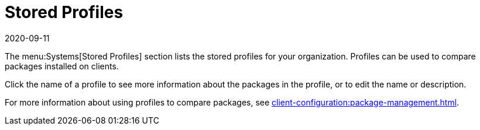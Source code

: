 [[ref-systems-profiles]]
= Stored Profiles
:description: This page is a starting point for accessing stored profiles in your organization, which can be used to compare installed packages on clients.
:revdate: 2020-09-11
:page-revdate: {revdate}

The menu:Systems[Stored Profiles] section lists the stored profiles for your organization.
Profiles can be used to compare packages installed on clients.

Click the name of a profile to see more information about the packages in the profile, or to edit the name or description.

For more information about using profiles to compare packages, see xref:client-configuration:package-management.adoc[].